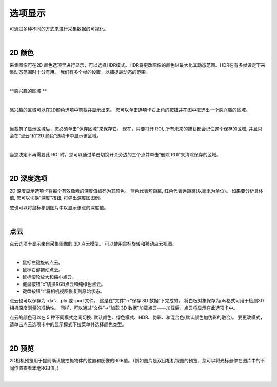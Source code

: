 选项显示
=============

可通过多种不同的方式来进行采集数据的可视化。

|

2D 颜色
---------


采集图像可在2D 颜色选项里进行显示，可以选择HDR模式。HDR将更改图像的颜色以最大化其动态范围。HDR在有多帧设定下采集动态范围时十分有用。
我们有多个帧的设置，以捕捉最动态的范围。

.. image:: images/tab_2d_color.png
    :align: center
|

**感兴趣的区域 **

.. image:: images/roi.png
    :align: center
|

感兴趣的区域可以在2D颜色选项中剪裁并显示出来。 您可以单击选项卡右上角的按钮并在图中框选出一个感兴趣的区域。

.. image:: images/roi_step.png
    :align: center
|

当裁剪了显示区域后，您必须单击“保存区域”来保存它。 现在，只要打开 ROI, 所有未来的捕获都会记住这个保存的区域, 并且只会在“点云”和“2D 颜色”选项卡中显示该区域。 

.. image:: images/roi_after.png
    :align: center
|


当您决定不再需要此 ROI 时，您可以通过单击切换开关旁边的三个点并单击“删除 ROI”来清除保存的区域。

.. image:: images/roi_remove.png
    :align: center
|

2D 深度选项
----------

2D 深度显示选项卡将每个有效像素的深度值编码为其颜色。
蓝色代表短距离, 红色代表远距离(以毫米为单位)。
如果要分析具体值, 您可以切换“深度”按钮, 将弹出深度图图例。

.. image:: images/tab_2d_depth.png
    :align: center

您也可以将鼠标移到图片中以显示该点的深度值。

.. image:: images/tab_2d_depth_mouse.png
    :align: center

|

点云
-----

点云选项卡显示来自采集图像的 3D 点云模型。 可以使用鼠标旋转和移动点云视图。

.. image:: images/tab_point_cloud.png
    :align: center
|

* 鼠标左键旋转点云。
* 鼠标右键拖动点云。
* 鼠标滚轮放大和缩小点云。
* 键盘按钮“c”切换RGB点云和纯绿色点云。
* 键盘按钮“r”将相机视图恢复到原始状态。 


点云也可以保存为 .daf、.ply 或 .pcd 文件。 这是在“文件”→“保存 3D 数据”下完成的。 将白板对象保存为ply格式可用于检测3D相机深度测量的准确性。 同样，可以通过“文件”→“加载 3D 数据”加载点云——加载后，点云将显示在此选项卡中。 

点云的颜色可以在 5 种不同模式之间切换: 默认颜色、绿色模式、HDR、伪彩、和混合色(默认颜色加伪彩的融合)。 要更改模式，请单击点云选项卡中的显示模式下拉菜单并选择颜色类型。

.. image:: images/tab_point_cloud_5_modes.png
    :align: center

|

2D 预览
--------

2D相机预览用于提前确认被拍摄物体的位置和图像的RGB值。（例如图片是双目相机视图的预览，您可以将光标悬停在图片中的不同位置查看本地RGB值。）

.. image:: images/tab_2d_preview.png
    :align: center
|

